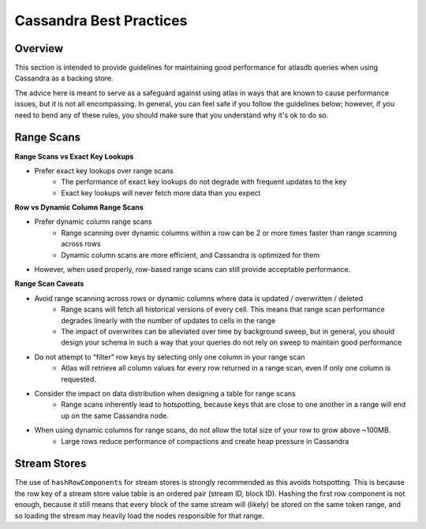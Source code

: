 ========================
Cassandra Best Practices
========================

Overview
========
This section is intended to provide guidelines for maintaining good performance for atlasdb queries when using Cassandra as a backing store.

The advice here is meant to serve as a safeguard against using atlas in ways that are known to cause performance issues, but it is not all encompassing. In general, you can feel safe if you follow the guidelines below; however, if you need to bend any of these rules, you should make sure that you understand why it's ok to do so.

Range Scans
===========

**Range Scans vs Exact Key Lookups**

- Prefer exact key lookups over range scans
   - The performance of exact key lookups do not degrade with frequent updates to the key
   - Exact key lookups will never fetch more data than you expect


**Row vs Dynamic Column Range Scans**

- Prefer dynamic column range scans
   - Range scanning over dynamic columns within a row can be 2 or more times faster than range scanning across rows
   - Dynamic column scans are more efficient, and Cassandra is optimized for them
- However, when used properly, row-based range scans can still provide acceptable performance.


**Range Scan Caveats**

- Avoid range scanning across rows or dynamic columns where data is updated / overwritten / deleted
   - Range scans will fetch all historical versions of every cell. This means that range scan performance degrades linearly with the number of updates to cells in the range
   - The impact of overwrites can be alleviated over time by background sweep, but in general, you should design your schema in such a way that your queries do not rely on sweep to maintain good performance
- Do not attempt to “filter” row keys by selecting only one column in your range scan
   - Atlas will retrieve all column values for every row returned in a range scan, even if only one column is requested.
- Consider the impact on data distribution when designing a table for range scans
   - Range scans inherently lead to hotspotting, because keys that are close to one another in a range will end up on the same Cassandra node.
- When using dynamic columns for range scans, do not allow the total size of your row to grow above ~100MB.
   - Large rows reduce performance of compactions and create heap pressure in Cassandra

Stream Stores
=============

The use of ``hashRowComponents`` for stream stores is strongly recommended as this avoids hotspotting.
This is because the row key of a stream store value table is an ordered pair (stream ID, block ID).
Hashing the first row component is not enough, because it still means that every block of the same stream will (likely)
be stored on the same token range, and so loading the stream may heavily load the nodes responsible for that range.
